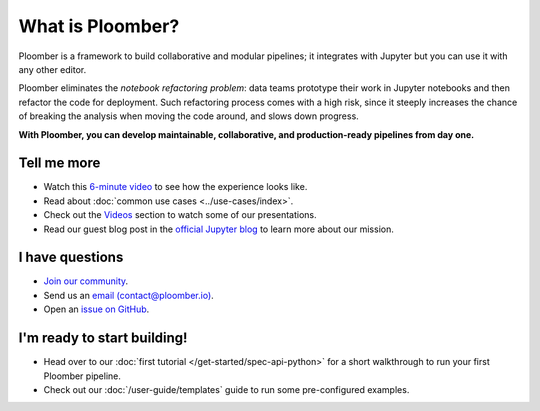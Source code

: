 What is Ploomber?
=================

Ploomber is a framework to build collaborative and modular pipelines; it integrates with Jupyter
but you can use it with any other editor.

Ploomber eliminates the *notebook refactoring problem*: data
teams prototype their work in Jupyter notebooks and then refactor
the code for deployment. Such refactoring process comes with a high risk, since
it steeply increases the chance of breaking the analysis when moving the code
around, and slows down progress.

**With Ploomber, you can develop maintainable, collaborative, and production-ready pipelines from day one.**

.. image:: https://ploomber.io/images/doc/what-is-ploomber.png
   :target: https://ploomber.io/images/doc/what-is-ploomber.png
   :alt: what-is-ploomber


Tell me more
------------

* Watch this `6-minute video <https://youtu.be/homtENcUd14>`_ to see how the experience looks like.
* Read about :doc:`common use cases <../use-cases/index>`.
* Check out the `Videos <../videos.html>`_ section to watch some of our presentations.
* Read our guest blog post in the `official Jupyter blog <https://blog.jupyter.org/ploomber-maintainable-and-collaborative-pipelines-in-jupyter-acb3ad2101a7>`_ to learn more about our mission.

I have questions
----------------

* `Join our community <https://ploomber.io/community>`_.
* Send us an `email (contact@ploomber.io) <mailto:contact@ploomber.io>`_.
* Open an `issue on GitHub <https://github.com/ploomber/ploomber/issues/new>`_.

I'm ready to start building!
----------------------------

* Head over to our :doc:`first tutorial </get-started/spec-api-python>` for a short walkthrough to run your first Ploomber pipeline.
* Check out our :doc:`/user-guide/templates` guide to run some pre-configured examples.